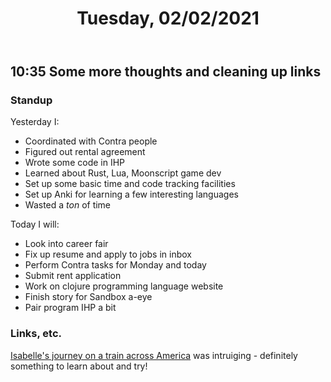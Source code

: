 #+TITLE: Tuesday, 02/02/2021
** 10:35 Some more thoughts and cleaning up links
*** Standup
Yesterday I:
- Coordinated with Contra people
- Figured out rental agreement
- Wrote some code in IHP
- Learned about Rust, Lua, Moonscript game dev
- Set up some basic time and code tracking facilities
- Set up Anki for learning a few interesting languages
- Wasted a /ton/ of time

Today I will:
- Look into career fair
- Fix up resume and apply to jobs in inbox
- Perform Contra tasks for Monday and today
- Submit rent application
- Work on clojure programming language website
- Finish story for Sandbox a-eye
- Pair program IHP a bit
***  Links, etc.
[[https://nakedlemon.home.blog/2021/01/31/taking-amtrak-across-america/][Isabelle's journey on a train across America]] was intruiging - definitely something to learn about and try!
